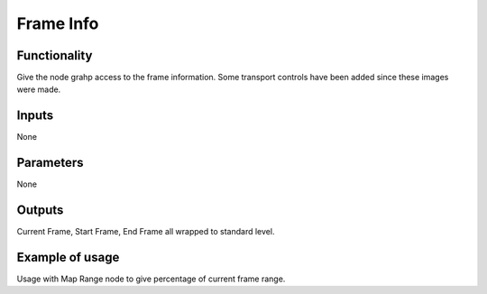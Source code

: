 Frame Info
==========

Functionality
-------------

Give the node grahp access to the frame information. Some transport controls have been added since these images were made.

.. image:: https://cloud.githubusercontent.com/assets/6241382/4299390/e3793c12-3e35-11e4-86b7-094efda55b68.png


Inputs
------

None

Parameters
----------

None

Outputs
-------

Current Frame, Start Frame, End Frame all wrapped to standard level.

Example of usage
----------------

.. image::  https://cloud.githubusercontent.com/assets/6241382/4299431/c494688e-3e36-11e4-9085-c5f71ef84767.png

Usage with Map Range node to give percentage of current frame range.



